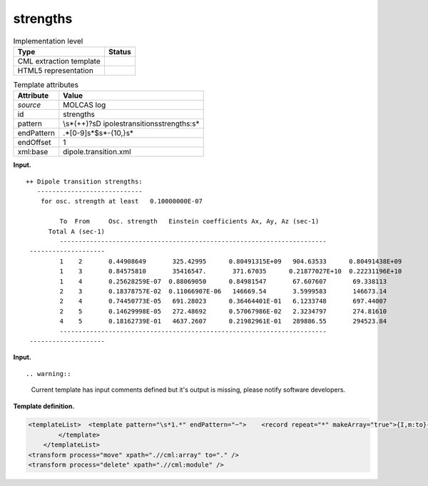 .. _strengths-d3e21842:

strengths
=========

.. table:: Implementation level

   +-----------------------------------+-----------------------------------+
   | Type                              | Status                            |
   +===================================+===================================+
   | CML extraction template           | |image0|                          |
   +-----------------------------------+-----------------------------------+
   | HTML5 representation              | |image1|                          |
   +-----------------------------------+-----------------------------------+

.. table:: Template attributes

   +-----------------------------------+-----------------------------------+
   | Attribute                         | Value                             |
   +===================================+===================================+
   | *source*                          | MOLCAS log                        |
   +-----------------------------------+-----------------------------------+
   | id                                | strengths                         |
   +-----------------------------------+-----------------------------------+
   | pattern                           | \\s*(\+\+)?\sD                    |
   |                                   | ipole\stransition\sstrengths:\s\* |
   +-----------------------------------+-----------------------------------+
   | endPattern                        | .*[0-9]\s*$\s*\-{10,}\s\*         |
   +-----------------------------------+-----------------------------------+
   | endOffset                         | 1                                 |
   +-----------------------------------+-----------------------------------+
   | xml:base                          | dipole.transition.xml             |
   +-----------------------------------+-----------------------------------+

**Input.**

::

   ++ Dipole transition strengths:
      ----------------------------
       for osc. strength at least   0.10000000E-07
    
            To  From     Osc. strength   Einstein coefficients Ax, Ay, Az (sec-1)  
         Total A (sec-1)  
            -----------------------------------------------------------------------
    --------------------
            1    2       0.44908649       325.42995      0.80491315E+09   904.63533      0.80491438E+09
            1    3       0.84575810       35416547.       371.67035      0.21877027E+10  0.22231196E+10
            1    4       0.25628259E-07  0.88069050      0.84981547       67.607607       69.338113    
            2    3       0.18378757E-02  0.11066907E-06   146669.54       3.5999583       146673.14    
            2    4       0.74450773E-05   691.28023      0.36464401E-01   6.1233748       697.44007    
            2    5       0.14629998E-05   272.48692      0.57067986E-02   2.3234797       274.81610    
            4    5       0.18162739E-01   4637.2607      0.21982961E-01   289886.55       294523.84    
            -----------------------------------------------------------------------
    --------------------   
       

**Input.**

::

.. warning::

   Current template has input comments defined but it's output is
   missing, please notify software developers.

**Template definition.**

.. code:: xml

   <templateList>  <template pattern="\s*1.*" endPattern="~">    <record repeat="*" makeArray="true">{I,m:to}{I,m:from}{E,m:oscstrength}{3E,m:einsteincoeff}{E,m:totala}</record>              
           </template>               
       </templateList>
   <transform process="move" xpath=".//cml:array" to="." />
   <transform process="delete" xpath=".//cml:module" />

.. |image0| image:: ../../imgs/Total.png
.. |image1| image:: ../../imgs/None.png
